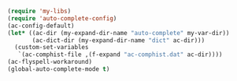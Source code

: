 #+BEGIN_SRC emacs-lisp
(require 'my-libs)
(require 'auto-complete-config)
(ac-config-default)
(let* ((ac-dir (my-expand-dir-name "auto-complete" my-var-dir))
       (ac-dict-dir (my-expand-dir-name "dict" ac-dir)))
  (custom-set-variables
   `(ac-comphist-file ,(f-expand "ac-comphist.dat" ac-dir))))
(ac-flyspell-workaround)
(global-auto-complete-mode t)
#+END_SRC
